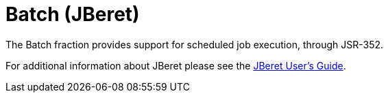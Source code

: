 = Batch (JBeret)

The Batch fraction provides support for scheduled job execution,
through JSR-352.

For additional information about JBeret please see the
https://jberet.gitbooks.io/jberet-user-guide/content/[JBeret User's Guide].

